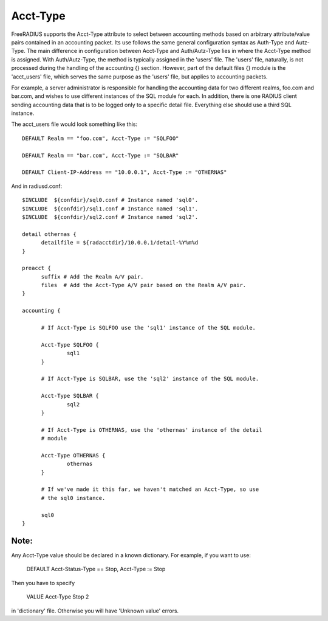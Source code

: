 Acct-Type
=========

FreeRADIUS supports the Acct-Type attribute to select between
accounting methods based on arbitrary attribute/value pairs contained
in an accounting packet. Its use follows the same general configuration
syntax as Auth-Type and Autz-Type. The main difference in configuration
between Acct-Type and Auth/Autz-Type lies in where the Acct-Type
method is assigned. With Auth/Autz-Type, the method is typically
assigned in the 'users' file. The 'users' file, naturally, is not
processed during the handling of the accounting {} section. However,
part of the default files {} module is the 'acct_users' file, which
serves the same purpose as the 'users' file, but applies to accounting
packets.

For example, a server administrator is responsible for handling the
accounting data for two different realms, foo.com and bar.com, and
wishes to use different instances of the SQL module for each. In
addition, there is one RADIUS client sending accounting data that is
to be logged only to a specific detail file. Everything else should
use a third SQL instance.

The acct_users file would look something like this::

  DEFAULT Realm == "foo.com", Acct-Type := "SQLFOO"
  
  DEFAULT Realm == "bar.com", Acct-Type := "SQLBAR"

  DEFAULT Client-IP-Address == "10.0.0.1", Acct-Type := "OTHERNAS"

And in radiusd.conf::

  $INCLUDE  ${confdir}/sql0.conf # Instance named 'sql0'.
  $INCLUDE  ${confdir}/sql1.conf # Instance named 'sql1'.
  $INCLUDE  ${confdir}/sql2.conf # Instance named 'sql2'.
  
  detail othernas {
        detailfile = ${radacctdir}/10.0.0.1/detail-%Y%m%d
  }
  
  preacct {
        suffix # Add the Realm A/V pair.
        files  # Add the Acct-Type A/V pair based on the Realm A/V pair.
  }
  
  accounting {
  
        # If Acct-Type is SQLFOO use the 'sql1' instance of the SQL module.
  
        Acct-Type SQLFOO {
                sql1
        }
  
        # If Acct-Type is SQLBAR, use the 'sql2' instance of the SQL module.
  
        Acct-Type SQLBAR {
                sql2
        }
  
        # If Acct-Type is OTHERNAS, use the 'othernas' instance of the detail
        # module
  
        Acct-Type OTHERNAS {
                othernas
        }
  
        # If we've made it this far, we haven't matched an Acct-Type, so use
        # the sql0 instance.
  
        sql0
  }

Note:
-------

Any Acct-Type value should be declared in a known dictionary. For example, if you want to use:

  DEFAULT Acct-Status-Type == Stop, Acct-Type := Stop

Then you have to specify

  VALUE Acct-Type Stop 2

in 'dictionary' file. Otherwise you will have 'Unknown value' errors. 
